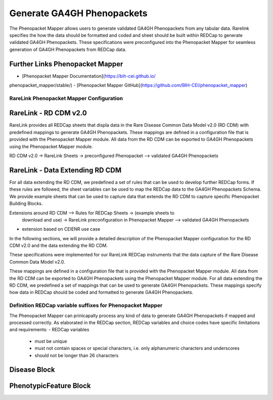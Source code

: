 Generate GA4GH Phenopackets
============================

The Phenopacket Mapper allows users to generate validated GA4GH Phenopackets 
from any tabular data. Rarelink specifies the how the data should be formatted 
and coded and sheet should be built within REDCap to generate validated GA4GH
Phenopackets. These specifications were preconfigured into the Phenopacket 
Mapper for seamless generation of GA4GH Phenopackets from REDCap data. 

Further Links Phenopacket Mapper
---------------------------------
- [Phenopacket Mapper Documentation](https://bih-cei.github.io/
phenopacket_mapper/stable/) 
- [Phenopacket Mapper GitHub](https://github.com/BIH-CEI/phenopacket_mapper)


RareLink Phenopacket Mapper Configuration
_________________________________________

RareLink - RD CDM v2.0
----------------------

RareLink provides all REDCap sheets that displa data in the Rare Disease
Common Data Model v2.0 (RD CDM) with predefined mappings to generate GA4GH
Phenopackets. These mappings are defined in a configuration file that is
provided with the Phenopacket Mapper module. All data from the RD CDM can be
exported to GA4GH Phenopackets using the Phenopacket Mapper module. 

RD CDM v2.0 -> RareLink Sheets -> preconfigured Phenopacket 
--> validated GA4GH Phenopackets


RareLink - Data Extending RD CDM
--------------------------------

For all data extending the RD CDM, we predefined a set of rules that can be used
to develop further REDCap forms. If these rules are followed, the sheet 
variables can be used to map the REDCap data to the GA4GH Phenopackets Schema. 
We provide example sheets that can be used to capture data that extends the RD
CDM to capture specific Phenopacket Building Blocks. 


Extensions around RD CDM --> Rules for REDCap Sheets -> (example sheets to
 download and use) -> RareLink preconfiguration in Phenopacket Mapper 
 --> validated GA4GH Phenopackets


- extension based on CEIENR use case


In the following sections, we will provide a detailed description of the
Phenopacket Mapper configuration for the RD CDM v2.0 and the data extending the
RD CDM.








These specifications were implemented for our RareLink REDCap instruments that
the data capture of the Rare Disease Common Data Model v2.0. 


These mappings are defined in a configuration file that is provided with the Phenopacket Mapper module. 
All data from the RD CDM can be exported to GA4GH Phenopackets using the Phenopacket Mapper module.
For all data extending the RD CDM, we predefined a set of mappings that can be used to generate GA4GH Phenopackets.
These mappings specify how data in REDCap should be coded and formatted to generate GA4GH Phenopackets.







Definition REDCap variable suffixes for Phenopacket Mapper
__________________________________________________________

The Phenopacket Mapper can prinicapally process any kind of data to generate GA4GH Phenopackets 
if mapped and processed correctly. 
As elaborated in the REDCap section, REDCap variables and choice codes have specific 
limitations and requirements: 
- REDCap variables
    - must be unique
    - must not contain spaces or special characters, i.e. only alphanumeric characters and underscores
    - should not be longer than 26 characters



Disease Block
-------------


PhenotypicFeature Block
------------------------






